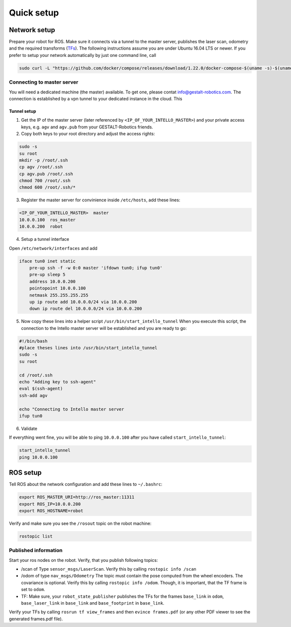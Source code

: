 Quick setup
############################


Network setup
=================

Prepare your robot for ROS. Make sure it connects via a tunnel to the master server, publishes the laser scan, odometry and the required transforms (`TFs <http://wiki.ros.org/tf>`_). The following instructions assume you are under Ubuntu 16.04 LTS or newer.
If you prefer to setup your network automatically by just one command line, call

.. code-block:: Bash

    sudo curl -L "https://github.com/docker/compose/releases/download/1.22.0/docker-compose-$(uname -s)-$(uname -m)" -o /usr/local/bin/docker-compose


Connecting to master server 
-----------------------------

You will need a dedicated machine (the master) available. To get one, please contat info@gestalt-robotics.com.
The connection is established by a vpn tunnel to your dedicated instance in the cloud. This

Tunnel setup
^^^^^^^^^^^^^^^^^^

1. Get the IP of the master server (later referenced by ``<IP_OF_YOUR_INTELLO_MASTER>``) and your private access keys, e.g. ``agv`` and ``agv.pub`` from your GESTALT-Robotics friends.

2. Copy both keys to your root directory and adjust the access rights:

.. comment: any language supportedy by http://pygments.org/ can be used

.. code-block:: Bash

    sudo -s
    su root
    mkdir -p /root/.ssh
    cp agv /root/.ssh
    cp agv.pub /root/.ssh
    chmod 700 /root/.ssh
    chmod 600 /root/.ssh/*


3. Register the master server for convinience inside ``/etc/hosts``, add these lines:

.. code-block:: python

    <IP_OF_YOUR_INTELLO_MASTER>  master
    10.0.0.100  ros_master
    10.0.0.200  robot


4. Setup a tunnel interface 

Open ``/etc/network/interfaces`` and add

.. code-block:: python
    
    iface tun0 inet static
        pre-up ssh -f -w 0:0 master 'ifdown tun0; ifup tun0'
        pre-up sleep 5
        address 10.0.0.200
        pointopoint 10.0.0.100
        netmask 255.255.255.255
        up ip route add 10.0.0.0/24 via 10.0.0.200
        down ip route del 10.0.0.0/24 via 10.0.0.200


5. Now copy these lines into a helper script ``/usr/bin/start_intello_tunnel`` When you execute this script, the connection to the Intello master server will be established and you are ready to go:

.. code-block:: Bash

    #!/bin/bash
    #place theses lines into /usr/bin/start_intello_tunnel
    sudo -s
    su root

    cd /root/.ssh
    echo "Adding key to ssh-agent"
    eval $(ssh-agent)
    ssh-add agv

    echo "Connecting to Intello master server
    ifup tun0


6. Validate

If everything went fine, you will be able to ping ``10.0.0.100`` after you have called ``start_intello_tunnel``:

.. code-block:: python

    start_intello_tunnel
    ping 10.0.0.100



ROS setup
==============

Tell ROS about the network configuration and add these lines to ``~/.bashrc``:

.. code-block:: python

    export ROS_MASTER_URI=http://ros_master:11311
    export ROS_IP=10.0.0.200
    export ROS_HOSTNAME=robot


Verify and make sure you see the ``/rosout`` topic on the robot machine:

.. code-block:: python
    
    rostopic list


Published information
-------------------------

Start your ros nodes on the robot.
Verify, that you publish  following topics:

* /scan of Type ``sensor_msgs/LaserScan``. Verify this by calling ``rostopic info /scan``

* /odom of type ``nav_msgs/Odometry`` The topic must contain the pose computed from the wheel encoders. The covariance is optional. Verify this by calling ``rostopic info /odom``. Though, it is important, that the TF frame is set to ``odom``.

* TF: Make sure, your ``robot_state_publisher`` publishes the TFs for the frames ``base_link`` in ``odom``, ``base_laser_link`` in ``base_link`` and ``base_footprint`` in ``base_link``.


.. image:: _static//images/frames_doc_avs.png

Verify your TFs by calling ``rosrun tf view_frames`` and then ``evince frames.pdf`` (or any other PDF viewer to see the generated frames.pdf file).



